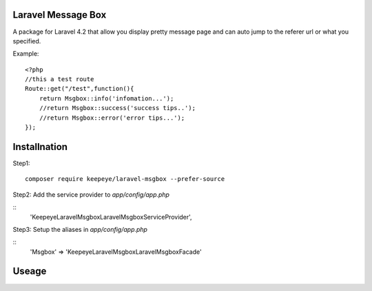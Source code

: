=====================
Laravel Message Box
=====================
A package for Laravel 4.2 that allow you display pretty message page and can auto jump to the referer url or what you specified.

Example::

    <?php
    //this a test route
    Route::get("/test",function(){
        return Msgbox::info('infomation...');
        //return Msgbox::success('success tips..');
        //return Msgbox::error('error tips...');
    });



===============
Installnation
===============
Step1::

    composer require keepeye/laravel-msgbox --prefer-source

Step2: Add the service provider to `app/config/app.php`

::
    'Keepeye\LaravelMsgbox\LaravelMsgboxServiceProvider',

Step3: Setup the aliases in `app/config/app.php`

::
    'Msgbox' => 'Keepeye\LaravelMsgbox\LaravelMsgboxFacade'






================
Useage
================

